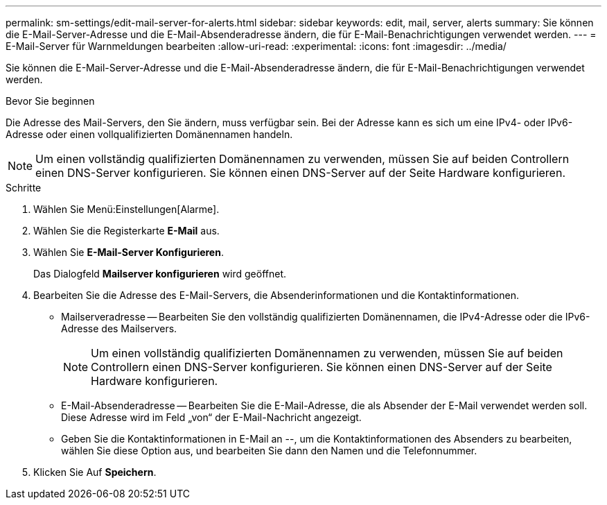 ---
permalink: sm-settings/edit-mail-server-for-alerts.html 
sidebar: sidebar 
keywords: edit, mail, server, alerts 
summary: Sie können die E-Mail-Server-Adresse und die E-Mail-Absenderadresse ändern, die für E-Mail-Benachrichtigungen verwendet werden. 
---
= E-Mail-Server für Warnmeldungen bearbeiten
:allow-uri-read: 
:experimental: 
:icons: font
:imagesdir: ../media/


[role="lead"]
Sie können die E-Mail-Server-Adresse und die E-Mail-Absenderadresse ändern, die für E-Mail-Benachrichtigungen verwendet werden.

.Bevor Sie beginnen
Die Adresse des Mail-Servers, den Sie ändern, muss verfügbar sein. Bei der Adresse kann es sich um eine IPv4- oder IPv6-Adresse oder einen vollqualifizierten Domänennamen handeln.

[NOTE]
====
Um einen vollständig qualifizierten Domänennamen zu verwenden, müssen Sie auf beiden Controllern einen DNS-Server konfigurieren. Sie können einen DNS-Server auf der Seite Hardware konfigurieren.

====
.Schritte
. Wählen Sie Menü:Einstellungen[Alarme].
. Wählen Sie die Registerkarte *E-Mail* aus.
. Wählen Sie *E-Mail-Server Konfigurieren*.
+
Das Dialogfeld *Mailserver konfigurieren* wird geöffnet.

. Bearbeiten Sie die Adresse des E-Mail-Servers, die Absenderinformationen und die Kontaktinformationen.
+
** Mailserveradresse -- Bearbeiten Sie den vollständig qualifizierten Domänennamen, die IPv4-Adresse oder die IPv6-Adresse des Mailservers.
+
[NOTE]
====
Um einen vollständig qualifizierten Domänennamen zu verwenden, müssen Sie auf beiden Controllern einen DNS-Server konfigurieren. Sie können einen DNS-Server auf der Seite Hardware konfigurieren.

====
** E-Mail-Absenderadresse -- Bearbeiten Sie die E-Mail-Adresse, die als Absender der E-Mail verwendet werden soll. Diese Adresse wird im Feld „von“ der E-Mail-Nachricht angezeigt.
** Geben Sie die Kontaktinformationen in E-Mail an --, um die Kontaktinformationen des Absenders zu bearbeiten, wählen Sie diese Option aus, und bearbeiten Sie dann den Namen und die Telefonnummer.


. Klicken Sie Auf *Speichern*.

